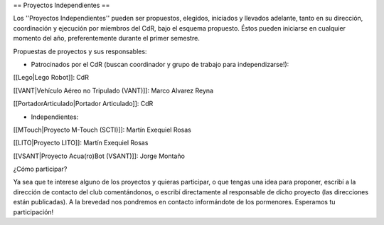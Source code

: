 == Proyectos Independientes ==

Los ''Proyectos Independientes'' pueden ser propuestos, elegidos, iniciados y llevados adelante, tanto en su dirección, coordinación y ejecución por miembros del CdR, bajo el esquema propuesto. Éstos pueden iniciarse en cualquier momento del año, preferentemente durante el primer semestre.

Propuestas de proyectos y sus responsables:


* Patrocinados por el CdR (buscan coordinador y grupo de trabajo para independizarse!):

[[Lego|Lego Robot]]: CdR

[[VANT|Vehículo Aéreo no Tripulado (VANT)]]: Marco Alvarez Reyna

[[PortadorArticulado|Portador Articulado]]: CdR


* Independientes:

[[MTouch|Proyecto M-Touch (SCTI)]]: Martín Exequiel Rosas

[[LITO|Proyecto LITO]]: Martín Exequiel Rosas

[[VSANT|Proyecto Acua(ro)Bot (VSANT)]]: Jorge Montaño



¿Cómo participar?

Ya sea que te interese alguno de los proyectos y quieras participar, o que tengas una idea para proponer, escribí a la dirección de contacto del club comentándonos, o escribí directamente al responsable de dicho proyecto (las direcciones están publicadas). A la brevedad nos pondremos en contacto informándote de los pormenores. Esperamos tu participación!
